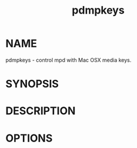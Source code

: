 #+TITLE: pdmpkeys

* NAME

pdmpkeys - control mpd with Mac OSX media keys.

* SYNOPSIS

* DESCRIPTION

* OPTIONS
